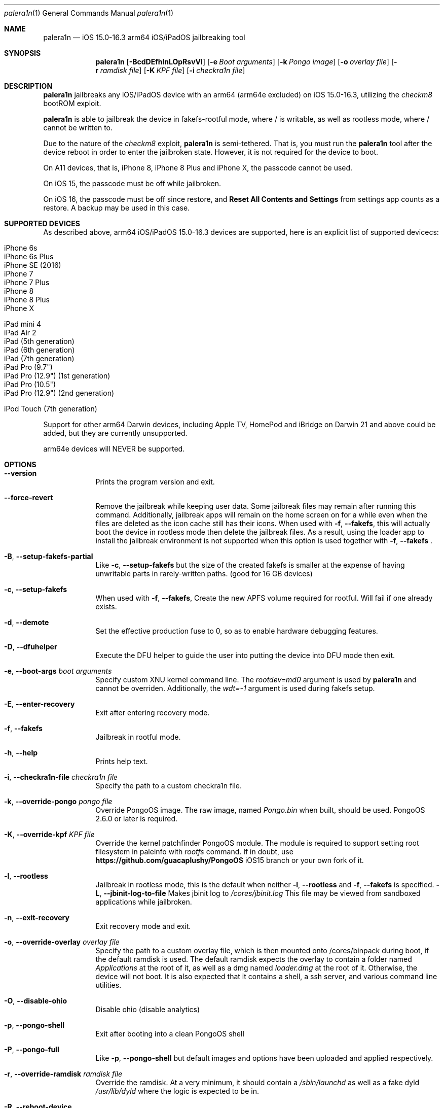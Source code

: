 .\"-
.\" Copyright (c) 2023 Nick Chan
.\" SPDX-License-Identifier: MIT
.\"
.Dd "06 February 2023"
.Dt "Nick Chan utilities manual" 1 "palera1n"
.Dt palera1n 1
.Os
.Sh NAME
.Nm palera1n
.Nd iOS 15.0-16.3 arm64 iOS/iPadOS jailbreaking tool
.Sh SYNOPSIS
.Nm
.Op Fl BcdDEfhlnLOpRsvVI
.Op Fl e Ar Boot arguments
.Op Fl k Ar Pongo image
.Op Fl o Ar overlay file
.Op Fl r Ar ramdisk file
.Op Fl K Ar KPF file
.Op Fl i Ar checkra1n file
.Sh DESCRIPTION
.Nm
jailbreaks any iOS/iPadOS device with an arm64 (arm64e excluded) on iOS 15.0-16.3,
utilizing the
.Em checkm8
bootROM exploit.
.Pp
.Nm
is able to jailbreak the device in fakefs-rootful mode, where /
is writable, as well as rootless mode, where / cannot be written to.
.Pp
Due to the nature of the
.Em checkm8
exploit,
.Nm
is semi-tethered. That is, you must run the
.Nm
tool after the device reboot in order to enter the jailbroken state.
However, it is not required for the device to boot.
.Pp
On A11 devices, that is, iPhone 8, iPhone 8 Plus and iPhone X, the passcode cannot
be used.
.Pp
On iOS 15, the passcode must be off while jailbroken.
.Pp
On iOS 16, the passcode must be off since restore, and
.Sy Reset All Contents and Settings
from settings app counts as a restore.
A backup may be used in this case.
.Pp
.Sh SUPPORTED DEVICES
As described above, arm64 iOS/iPadOS 15.0-16.3 devices are supported, here is an explicit
list of supported devicecs:

.Bl -tag -compact
.It iPhone 6s
.It iPhone 6s Plus
.It iPhone SE (2016)
.It iPhone 7
.It iPhone 7 Plus
.It iPhone 8
.It iPhone 8 Plus
.It iPhone X
.El

.Bl -tag -compact
.It iPad mini 4
.It iPad Air 2
.It iPad (5th generation)
.It iPad (6th generation)
.It iPad (7th generation)
.It iPad Pro (9.7")
.It iPad Pro (12.9") (1st generation)
.It iPad Pro (10.5")
.It iPad Pro (12.9") (2nd generation)
.El

.Bl -tag -compact
.It iPod Touch (7th generation)
.El

Support for other arm64 Darwin devices, including Apple TV, HomePod and iBridge
on Darwin 21 and above could be added, but they are currently unsupported.

arm64e devices will NEVER be supported.

.Sh OPTIONS
.Bl -tag -width -indent
.It Fl -version
Prints the program version and exit.
.It Fl -force-revert
Remove the jailbreak while keeping user data. Some jailbreak files may remain
after running this command. Additionally, jailbreak apps will remain on the 
home screen on for a while even when the files are deleted as the icon cache
still has their icons. When used with
.Fl f , -fakefs ,
this will actually boot the device in rootless mode then delete the jailbreak
files. As a result, using the loader app to install the jailbreak environment
is not supported when this option is used together with
.Fl f , -fakefs
\[char46]
.It Fl B , -setup-fakefs-partial
Like
.Fl c , -setup-fakefs
but the size of the created fakefs is smaller at the expense of having unwritable
parts in rarely-written paths. (good for 16 GB devices)
.It Fl c , -setup-fakefs
When used with
.Fl f , -fakefs ,
Create the new APFS volume required for rootful. Will fail if one already exists.
.It Fl d , -demote
Set the effective production fuse to 0, so as to enable hardware debugging features.
.It Fl D , -dfuhelper
Execute the DFU helper to guide the user into putting the device into DFU mode
then exit.
.It Fl e , -boot-args Ar boot arguments
Specify custom XNU kernel command line. The
.Em rootdev=md0
argument is used by
.Nm
and cannot be overriden. Additionally, the
.Em wdt=-1
argument is used during fakefs setup.
.It Fl E , -enter-recovery
Exit after entering recovery mode.
.It Fl f , -fakefs
Jailbreak in rootful mode.
.It Fl h , -help
Prints help text.
.It Fl i , -checkra1n-file Ar checkra1n file
Specify the path to a custom checkra1n file.
.It Fl k , -override-pongo Ar pongo file
Override PongoOS image. The raw image, named
.Em Pongo.bin
when built, should be used. PongoOS 2.6.0 or later is required.
.It Fl K , -override-kpf Ar KPF file
Override the kernel patchfinder PongoOS module. The module is required to support setting
root filesystem in paleinfo with
.Em rootfs
command. If in doubt, use
.Sy https://github.com/guacaplushy/PongoOS
iOS15 branch or your own fork of it.
.It Fl l , -rootless
Jailbreak in rootless mode, this is the default when neither
.Fl l , -rootless
and
.Fl f , -fakefs
is specified.
.Fl L , -jbinit-log-to-file
Makes jbinit log to
.Em /cores/jbinit.log
This file may be viewed from sandboxed applications while jailbroken.
.It Fl n , -exit-recovery
Exit recovery mode and exit.
.It Fl o , -override-overlay Ar overlay file
Specify the path to a custom overlay file, which is then mounted onto /cores/binpack
during boot, if the default ramdisk is used. The default ramdisk expects the overlay
to contain a folder named
.Em Applications
at the root of it, as well as a dmg named
.Em loader.dmg
at the root of it. Otherwise, the device will not boot. It is also expected that it
contains a shell, a ssh server, and various command line utilities.
.It Fl O , -disable-ohio
Disable ohio (disable analytics)
.It Fl p , -pongo-shell
Exit after booting into a clean PongoOS shell
.It Fl P , -pongo-full
Like
.Fl p , -pongo-shell
but default images and options have been uploaded and applied respectively.
.It Fl r , -override-ramdisk Ar ramdisk file
Override the ramdisk. At a very minimum, it should contain a
.Em /sbin/launchd
as well as a fake dyld
.Em /usr/lib/dyld
where the logic is expected to be in.
.It Fl R , -reboot-device
Reboot device in normal mode and exit.
.It Fl s , -safe-mode
Enter safe mode. An alert will be displayed. Jailbreak daemons nor early boot executable files
specified (see
.Sy FILES
section below) will be executed. The loader app and the built in SSH server can still be used,
as well as any jailbreak-specific apps you have installed.
.It Fl v , -debug-logging
Enable debug logging. The option may be repeated for extra verbosity.
.It Fl V , -verbose-boot
Boots the device in verbose mode, allowing boot logs to be seen.
.It Fl I , -device-info
Prints info about device and exits.
.El
.Sh ENVIRONMENTAL VARIABLES
.Bl -tag -width -indent
.It TMPDIR
This environmental variable should contain the a directory for temporary
files. Without the
.Fl i , -override-checkra1n
option, files must be executable from it as the built-in checkra1n file
is extracted and executed here. When not set, /tmp is used.
.El
.Sh EXAMPLES
To (re-)jailbreak in rootless mode:
.Pp
.Dl "palera1n"
.Pp
To setup fakefs for rootful mode:
.Pp
.Dl "palera1n -fc"
.Pp
After the device has rebooted, follow the following example.
.Pp
To re-jailbreak in rootful mode:
.Pp
.Dl "palera1n -f"
.Pp
To remove the jailbreak in rootful mode:
.Pp
.Dl "palera1n --force-revert -f"
.Pp
To remove the jailbreak in rootless mode:
.Pp
.Dl "palera1n --force-revert"
.Pp
To verbose boot in rootful mode:
.Pp
.Dl "palera1n -Vf"
.Pp
To create a partial fakefs with bind mounts:
.Pp
.Dl "palera1n -Bf"
.Pp
To exit recovery mode:
.Pp
.Dl "palera1n -n"
.Pp
.Sh CAVEATS
.Pp
.Em -v
is not a real XNU boot argument. It is intercepted by iBoot. However, since XNU
boot arguments are set in PongoOS, which is ran after iBoot has ran, it does nothing.
To verbose boot, use the
.Fl V , -verbose-boot
option when jailbreaking.
.Pp
Fakefs takes up around 5-10 GB of storage, and take up to 10 minutes to setup.
.Pp
iOS 15.0 requires DER entitlements, and iOS 15.1 requires hash agility in code signatures.
As a result, binaries with the old code signature format need to be resigned with a recent
version of the Procursus fork of
.Xr ldid 1
before they can be ran on a device jailbroken with
.Nm
\[char46]
.Sh POST INSTLLATION
The palera1n loader app will take up to 30 seconds to appear on the homescreen after the
device has booted. If it does not appear, you can try using the shortcut:
.Pp
.Sy https://www.icloud.com/shortcuts/8cd5f489c8854ee0ab9ee38f2e62f87d
.Pp
to open it. After opening the loader app, press install to install a bootstrap as well as
the
.Em Sileo
package manager.
You can install other package managers from settings of the loader app.
.Sh FILES
During the jailbreak process, a temporary filesystem is mounted on /cores as a place
to stash jailbreak files needed during the boot process. No files are ever written
onto the actual disk if you do not use the SSH server to write files or using the
loader app to install additional jailbreak files.

.Bl -tag -width "/var/jb/Library/LaunchDaemons"
.It Pa /cores
The location of the temporary filesystem where jailbreak files are stash during boot.
.It Pa /cores/jbinit.log
When
.Fl L
is used, the log file of jbinit.
.It Pa /Library/LaunchDaemons
The directory where jailbreak-specific
.Xr launchd.plist 5
property list files should be placed on rootful.
.It Pa /var/jb/Library/LaunchDaemons
The directory where jailbreak-specific
.Xr launchd.plist 5
property list files should be placed on rootless.
.It Pa /etc/rc.d
The directory where executable filse that needs to be executed during boot, before
daemons are launched, are placed rootful. They are executed after all filesystems
has been mounted.
.It Pa /var/jb/etc/rc.d
The directory where executable files that needs to be executed during boot, before
daemons are launched, are placed on rootless. They are executed after all filesystems
has been mounted.
.El
.Sh BUGS
.Nm
may crash if the machine it is running on:
.Pp
.Dl "- Has non-compliant USB devices plugged in"
.Pp
The exploit may also work less reliably on some hosts, like AMD desktops, or some MediaTek devices.
.Sh NOTES
.Nm
injects a dylib into launchd to allow the
.Sy launchctl runstats
command to be used on the device.
.Sh SEE ALSO
.Xr launchd 8
.Xr launchd.plist 5
.Xr ldid 1
.Sh HISTORY
The
.Nm
jailbreak was first written by Nebula and Mineek on September 26, 2022, as a shell
script. Tweak support with DEVELOPMENT kernels are added on October 2, 2022. RELEASE
kernel support is added on November 14, 2022. iOS 16 Support is added on
December 13, 2022. Later, the first attempt to rewrite palera1n into C begins on January
01 2023. The
.Nm
utility described here is the second attempt, which first started on January 16, 2023,
using checkra1n 1337 and the plush KPF.
